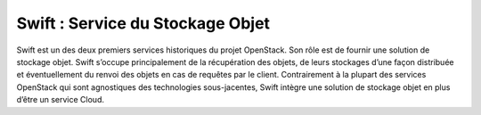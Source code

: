 Swift : Service du Stockage Objet
===================================

Swift est un des deux premiers services historiques du projet OpenStack. Son rôle est de fournir une solution de
stockage objet. Swift s’occupe principalement de la récupération des objets, de leurs stockages d’une façon distribuée
et éventuellement du renvoi des objets en cas de requêtes par le client.
Contrairement à la plupart des services OpenStack qui sont agnostiques des technologies sous-jacentes, Swift intègre
une solution de stockage objet en plus d’être un service Cloud.